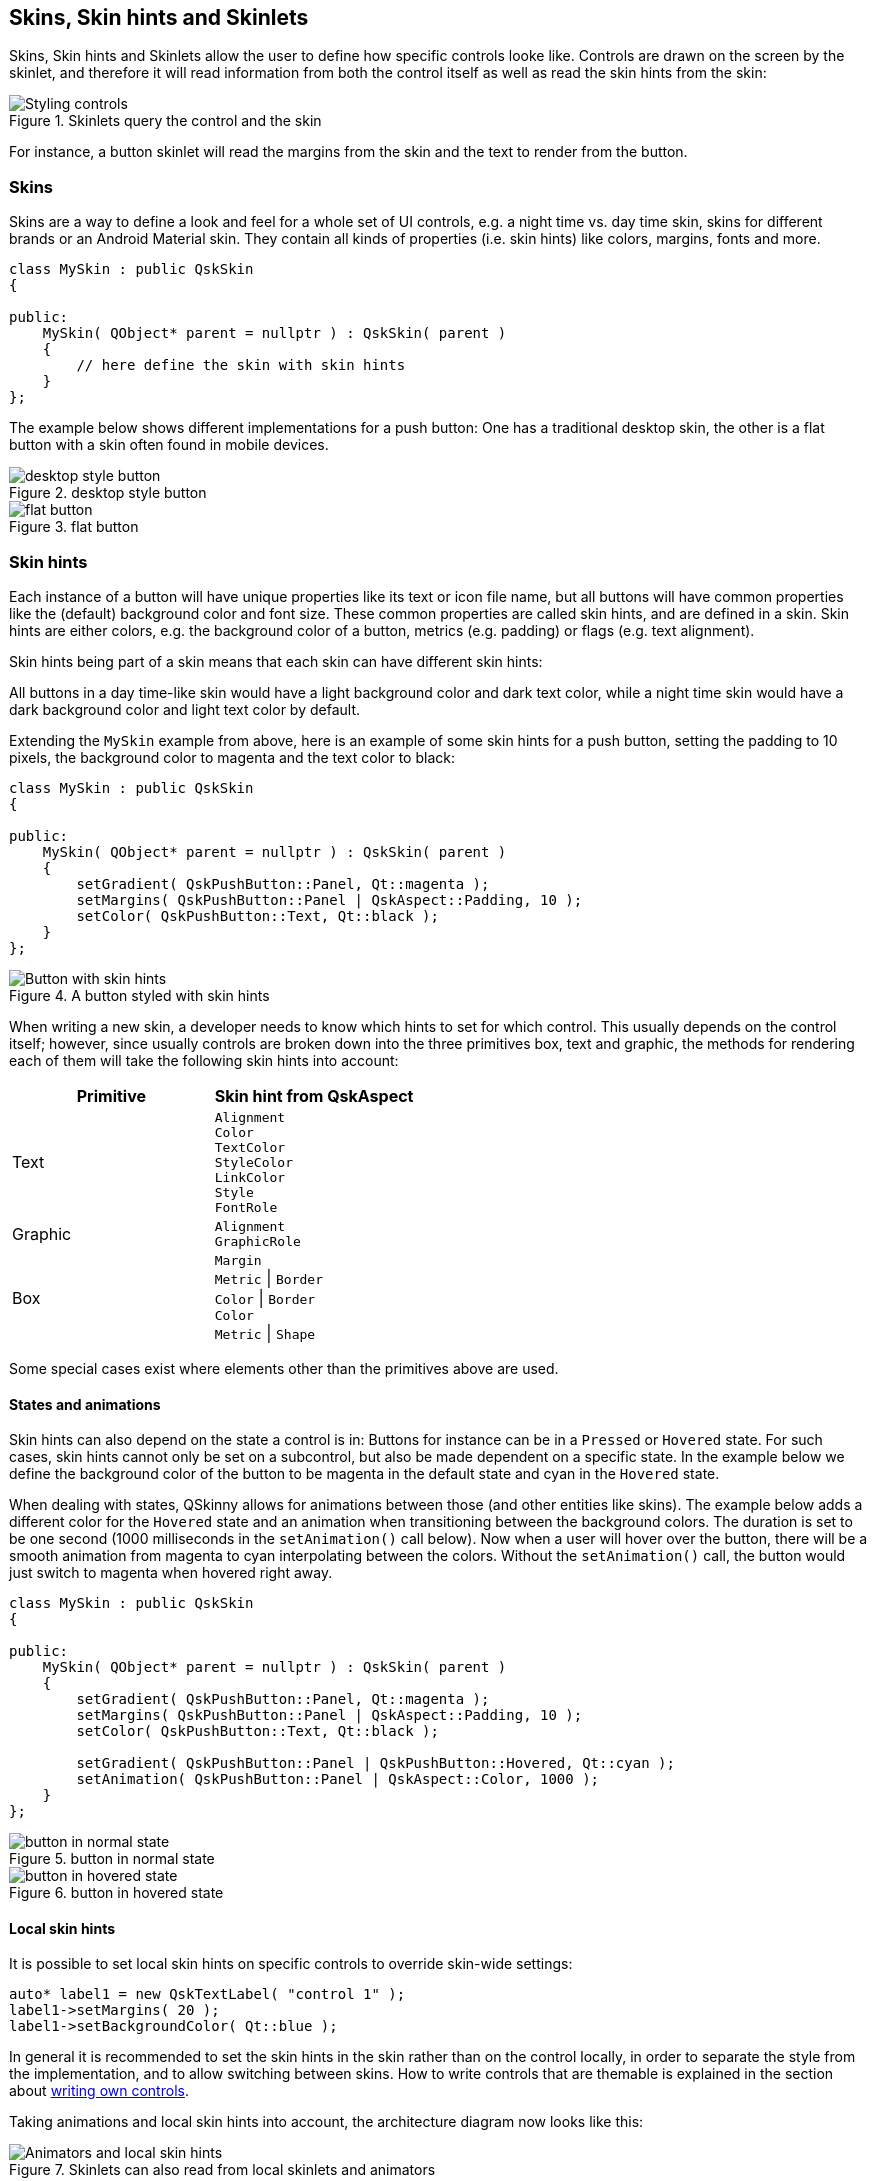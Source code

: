 :doctitle: QSkinny - Skins
:notitle:

== Skins, Skin hints and Skinlets

Skins, Skin hints and Skinlets allow the user to define how specific
controls looke like. Controls are drawn on the screen by the
skinlet, and therefore it will read information from both the control
itself as well as read the skin hints from the skin:

.Skinlets query the control and the skin
image::images/skins-1.png[Styling controls]

For instance, a button skinlet will read the margins from the skin and
the text to render from the button.

=== Skins

Skins are a way to define a look and feel for a whole set of UI
controls, e.g. a night time vs. day time skin, skins for different
brands or an Android Material skin. They contain all kinds of properties
(i.e. skin hints) like colors, margins, fonts and more.

[source]
....
class MySkin : public QskSkin
{

public:
    MySkin( QObject* parent = nullptr ) : QskSkin( parent )
    {
        // here define the skin with skin hints
    }
};
....

The example below shows different implementations for a push button: One
has a traditional desktop skin, the other is a flat button with a skin
often found in mobile devices.

.desktop style button
image::images/skinlets-button-1.png[desktop style button]

.flat button
image::images/skinlets-button-2.png[flat button]

=== Skin hints

Each instance of a button will have unique properties like its text or
icon file name, but all buttons will have common properties like the
(default) background color and font size. These common properties are
called skin hints, and are defined in a skin. Skin hints are either
colors, e.g. the background color of a button, metrics (e.g. padding) or
flags (e.g. text alignment).

Skin hints being part of a skin means that each skin can have different
skin hints:

All buttons in a day time-like skin would have a light background color
and dark text color, while a night time skin would have a dark
background color and light text color by default.

Extending the `MySkin` example from above, here is an example of some
skin hints for a push button, setting the padding to 10 pixels, the
background color to magenta and the text color to black:

[source]
....
class MySkin : public QskSkin
{

public:
    MySkin( QObject* parent = nullptr ) : QskSkin( parent )
    {
        setGradient( QskPushButton::Panel, Qt::magenta );
        setMargins( QskPushButton::Panel | QskAspect::Padding, 10 );
        setColor( QskPushButton::Text, Qt::black );
    }
};
....

.A button styled with skin hints
image::images/skin-hints.png[Button with skin hints]

When writing a new skin, a developer needs to know which hints to set
for which control. This usually depends on the control itself; however,
since usually controls are broken down into the three primitives box,
text and graphic, the methods for rendering each of them will take the
following skin hints into account:

[cols=",",options="header",]
|=======================================================================
|Primitive |Skin hint from QskAspect
|Text |`Alignment` +
`Color` +
`TextColor` +
`StyleColor` +
`LinkColor` +
`Style` +
`FontRole`

|Graphic |`Alignment` +
`GraphicRole`

|Box | `Margin` +
`Metric` \| `Border` +
`Color` \| `Border` +
`Color` +
`Metric` \| `Shape`
|=======================================================================

Some special cases exist where elements other than the primitives above
are used.

==== States and animations

Skin hints can also depend on the state a control is in: Buttons for
instance can be in a `Pressed` or `Hovered` state. For such cases, skin
hints cannot only be set on a subcontrol, but also be made dependent on
a specific state. In the example below we define the background color of
the button to be magenta in the default state and cyan in the `Hovered`
state.

When dealing with states, QSkinny allows for animations between those (and other entities
like skins). The example below adds a different color for the `Hovered`
state and an animation when transitioning between the background colors.
The duration is set to be one second (1000 milliseconds in the
`setAnimation()` call below). Now when a user will hover over the
button, there will be a smooth animation from magenta to cyan
interpolating between the colors. Without the `setAnimation()` call, the
button would just switch to magenta when hovered right away.

[source]
....
class MySkin : public QskSkin
{

public:
    MySkin( QObject* parent = nullptr ) : QskSkin( parent )
    {
        setGradient( QskPushButton::Panel, Qt::magenta );
        setMargins( QskPushButton::Panel | QskAspect::Padding, 10 );
        setColor( QskPushButton::Text, Qt::black );

        setGradient( QskPushButton::Panel | QskPushButton::Hovered, Qt::cyan );
        setAnimation( QskPushButton::Panel | QskAspect::Color, 1000 );
    }
};
....

.button in normal state
image::images/skin-hints-states-1.png[button in normal state]

.button in hovered state
image::images/skin-hints-states-2.png[button in hovered state]

==== Local skin hints

It is possible to set local skin hints on specific controls to override
skin-wide settings:

[source]
....
auto* label1 = new QskTextLabel( "control 1" );
label1->setMargins( 20 );
label1->setBackgroundColor( Qt::blue );
....

In general it is recommended to set the skin hints in the skin rather
than on the control locally, in order to separate the style from the
implementation, and to allow switching between skins. How to write
controls that are themable is explained in the section about
link:Writing-own-controls.html[writing own controls].

Taking animations and local skin hints into account, the architecture
diagram now looks like this:

.Skinlets can also read from local skinlets and animators
image::images/skins-2.png[Animators and local skin hints]

=== Skinlets

A skinlet is in charge of drawing a control on the screen, similar to a
Delegate in QML. It will read all the hints it needs from either the
control itself or the skin, then it will draw the subcontrols that
represent the control: In the sample case of a button, the skinlet will
first draw the background panel, potentially consisting of a rectangle
with a fill color. Then it will draw the text of the button, and last it
will draw an icon, in case the button has one set.

Each skin can have a different skinlet to draw a control. Often the
skinlet is the same across different skins and the skins only differ in
skin hints, e.g. buttons having different fonts. However, it is also
possible to have completely different skinlets per skin. This ensures a
separation of application code instantiating the controls itself from
the visual representation of the controls.

QSkinny already contains implementations of many common controls like
text labels, buttons and so on. However, some custom controls might
need to be written from scratch, including the skinlet; for an
explanation on how to do this, see the example of
link:Writing-own-controls.html[writing own controls].

For a closer look at how the skinlet draws the controls in the scene
graph, see link:scene-graph.html[scene graph representations of controls].

Of course each app has different controls and therefore there are also
different skinlets, so a more complete version of the architecture
diagram looks like this:

.There is one skinlet for each atomic control
image::images/skins-3.png[Animators and local skin hints]

=== Skin factories and switching between skins

Skins are usually not created by the user directly, but by a skin
factory. Such a factory keeps track of the skins registered in the
system, and handles creating a new skin when the user switches them
during application lifetime.

When having two skins called `MySkin` and `OtherSkin` in an app, the
corresponding skin factory might look like this:

[source]
....
class MySkinFactory : public QskSkinFactory
{

    Q_OBJECT

public:
    QStringList skinNames() const override
    {
        return { "MySkin", "OtherSkin" };
    }

    QskSkin* createSkin( const QString& skinName ) override
    {
        if ( skinName == "MySkin" )
            return new MySkin;

        if ( skinName == "OtherSkin" )
            return new OtherSkin;

        return nullptr;
    }
};
....

That skin factory has to be registered during app start; it is also a
good idea to set a default skin right away:

[source]
....
int main( int argc, char* argv[] )
{
    auto* skinFactory = new MySkinFactory;
    qskSkinManager->registerFactory( "MySkinFactory", skinFactory );

    QGuiApplication app( argc, argv );

    qskSetup->setSkin( "MySkin" );

    ...
    QskWindow window;
    window.show();

    return app.exec();
}
....

Now we can define the `OtherSkin` and define different skin hints for
e.g. push buttons. Here we define the background color and padding to be
different; also we configure buttons to have a blue border:

[source]
....
class OtherSkin : public QskSkin
{

public:
    OtherSkin( QObject* parent = nullptr ) : QskSkin( parent )
    {
        setGradient( QskPushButton::Panel, Qt::cyan );
        setMargins( QskPushButton::Panel | QskAspect::Padding, 15 );
        setBoxBorderColors( QskPushButton::Panel, Qt::blue );
        setBoxBorderMetrics( QskPushButton::Panel, 1 );
    }
};
....

Switching between skins will change the look of `QskPushButton`
instances:

.button in `MySkin` (as above)
image::images/skin-hints-states-1.png[button in normal state]

.button in `OtherSkin`
image::images/skin-factory.png[Styling controls]

'''''

[cols="<,^,>",frame=none,grid=none]
|=======================================================================
|link:Layouts.html[< Previous: Layouts] |link:QSkinny.html[Home] |link:scalable-graphics.html[Next: (Scalable) graphics >]
|=======================================================================

